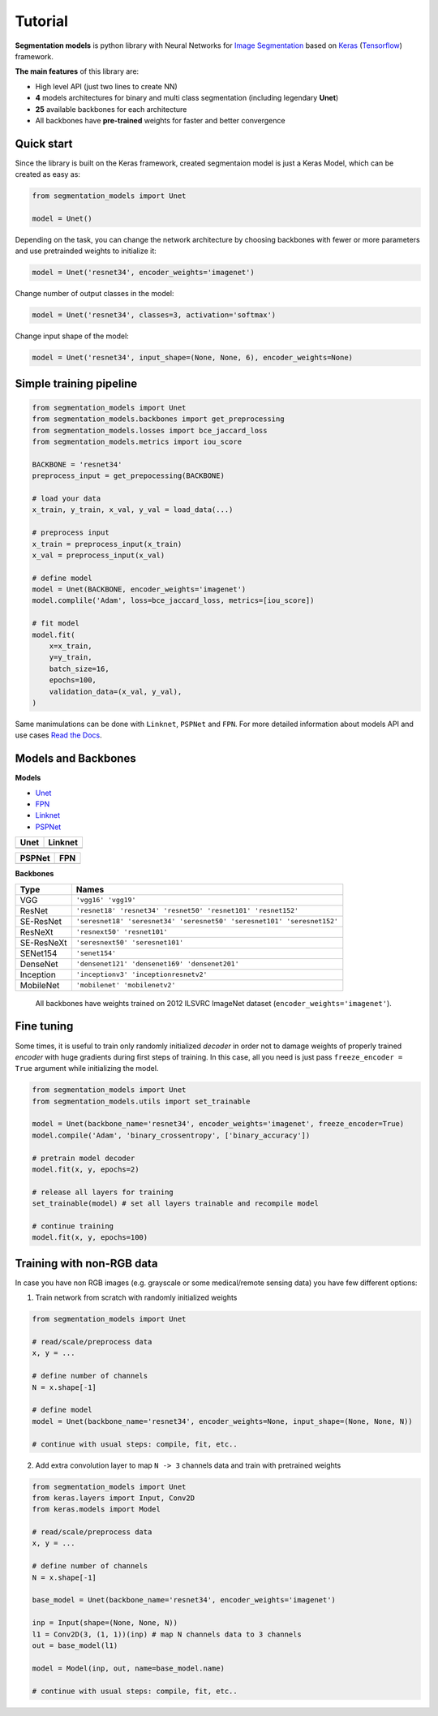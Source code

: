 Tutorial
========

**Segmentation models** is python library with Neural Networks for
`Image
Segmentation <https://en.wikipedia.org/wiki/Image_segmentation>`__ based
on `Keras <https://keras.io>`__
(`Tensorflow <https://www.tensorflow.org/>`__) framework.

**The main features** of this library are:

-  High level API (just two lines to create NN)
-  **4** models architectures for binary and multi class segmentation
   (including legendary **Unet**)
-  **25** available backbones for each architecture
-  All backbones have **pre-trained** weights for faster and better
   convergence

Quick start
~~~~~~~~~~~
Since the library is built on the Keras framework, created segmentaion model is just a Keras Model, which can be created as easy as:

.. code:: python

    from segmentation_models import Unet

    model = Unet()

Depending on the task, you can change the network architecture by choosing backbones with fewer or more parameters and use pretrainded weights to initialize it:

.. code:: python

    model = Unet('resnet34', encoder_weights='imagenet')

Change number of output classes in the model:

.. code:: python

    model = Unet('resnet34', classes=3, activation='softmax')

Change input shape of the model:

.. code:: python

    model = Unet('resnet34', input_shape=(None, None, 6), encoder_weights=None)

Simple training pipeline
~~~~~~~~~~~~~~~~~~~~~~~~

.. code:: python

   from segmentation_models import Unet
   from segmentation_models.backbones import get_preprocessing
   from segmentation_models.losses import bce_jaccard_loss
   from segmentation_models.metrics import iou_score

   BACKBONE = 'resnet34'
   preprocess_input = get_prepocessing(BACKBONE)

   # load your data
   x_train, y_train, x_val, y_val = load_data(...)

   # preprocess input
   x_train = preprocess_input(x_train)
   x_val = preprocess_input(x_val)

   # define model
   model = Unet(BACKBONE, encoder_weights='imagenet')
   model.complile('Adam', loss=bce_jaccard_loss, metrics=[iou_score])

   # fit model
   model.fit(
       x=x_train,
       y=y_train,
       batch_size=16,
       epochs=100,
       validation_data=(x_val, y_val),
   )


Same manimulations can be done with ``Linknet``, ``PSPNet`` and ``FPN``. For more detailed information about models API and  use cases `Read the Docs <https://segmentation-models.readthedocs.io/en/latest/>`__.

Models and Backbones
~~~~~~~~~~~~~~~~~~~~
**Models**

-  `Unet <https://arxiv.org/abs/1505.04597>`__
-  `FPN <http://presentations.cocodataset.org/COCO17-Stuff-FAIR.pdf>`__
-  `Linknet <https://arxiv.org/abs/1707.03718>`__
-  `PSPNet <https://arxiv.org/abs/1612.01105>`__

============= ==============
Unet          Linknet
============= ==============
|unet_image|  |linknet_image|
============= ==============
============= ==============
PSPNet        FPN
============= ==============
|psp_image|   |fpn_image|
============= ==============

.. _Unet: https://github.com/qubvel/segmentation_models/blob/readme/LICENSE
.. _Linknet: https://arxiv.org/abs/1707.03718
.. _PSPNet: https://arxiv.org/abs/1612.01105
.. _FPN: http://presentations.cocodataset.org/COCO17-Stuff-FAIR.pdf

.. |unet_image| image:: https://cdn1.imggmi.com/uploads/2019/2/8/3a873a00c9742dc1fb33105ed846d5b5-full.png
.. |linknet_image| image:: https://cdn1.imggmi.com/uploads/2019/2/8/1a996c4ef05531ff3861d80823c373d9-full.png
.. |psp_image| image:: https://cdn1.imggmi.com/uploads/2019/2/8/aaabb97f89197b40e4879a7299b3c801-full.png
.. |fpn_image| image:: https://cdn1.imggmi.com/uploads/2019/2/8/af00f11ef6bc8a64efd29ed873fcb0c4-full.png

**Backbones**

.. table::

    ===========  =====
    Type         Names
    ===========  =====
    VGG          ``'vgg16' 'vgg19'``
    ResNet       ``'resnet18' 'resnet34' 'resnet50' 'resnet101' 'resnet152'``
    SE-ResNet    ``'seresnet18' 'seresnet34' 'seresnet50' 'seresnet101' 'seresnet152'``
    ResNeXt      ``'resnext50' 'resnet101'``
    SE-ResNeXt   ``'seresnext50' 'seresnet101'``
    SENet154     ``'senet154'``
    DenseNet     ``'densenet121' 'densenet169' 'densenet201'``
    Inception    ``'inceptionv3' 'inceptionresnetv2'``
    MobileNet    ``'mobilenet' 'mobilenetv2'``
    ===========  =====

.. epigraph::
    All backbones have weights trained on 2012 ILSVRC ImageNet dataset (``encoder_weights='imagenet'``).


Fine tuning
~~~~~~~~~~~

Some times, it is useful to train only randomly initialized
*decoder* in order not to damage weights of properly trained
*encoder* with huge gradients during first steps of training.
In this case, all you need is just pass ``freeze_encoder = True`` argument
while initializing the model.

.. code-block:: python

    from segmentation_models import Unet
    from segmentation_models.utils import set_trainable

    model = Unet(backbone_name='resnet34', encoder_weights='imagenet', freeze_encoder=True)
    model.compile('Adam', 'binary_crossentropy', ['binary_accuracy'])

    # pretrain model decoder
    model.fit(x, y, epochs=2)

    # release all layers for training
    set_trainable(model) # set all layers trainable and recompile model

    # continue training
    model.fit(x, y, epochs=100)


Training with non-RGB data
~~~~~~~~~~~~~~~~~~~~~~~~~~

In case you have non RGB images (e.g. grayscale or some medical/remote sensing data)
you have few different options:

1. Train network from scratch with randomly initialized weights

.. code-block:: python

    from segmentation_models import Unet

    # read/scale/preprocess data
    x, y = ...

    # define number of channels
    N = x.shape[-1]

    # define model
    model = Unet(backbone_name='resnet34', encoder_weights=None, input_shape=(None, None, N))

    # continue with usual steps: compile, fit, etc..

2. Add extra convolution layer to map ``N -> 3`` channels data and train with pretrained weights

.. code-block:: python

    from segmentation_models import Unet
    from keras.layers import Input, Conv2D
    from keras.models import Model

    # read/scale/preprocess data
    x, y = ...

    # define number of channels
    N = x.shape[-1]

    base_model = Unet(backbone_name='resnet34', encoder_weights='imagenet')

    inp = Input(shape=(None, None, N))
    l1 = Conv2D(3, (1, 1))(inp) # map N channels data to 3 channels
    out = base_model(l1)

    model = Model(inp, out, name=base_model.name)

    # continue with usual steps: compile, fit, etc..

.. _Image Segmentation:
    https://en.wikipedia.org/wiki/Image_segmentation

.. _Tensorflow:
    https://www.tensorflow.org/

.. _Keras:
    https://keras.io

.. _Unet:
    https://arxiv.org/pdf/1505.04597

.. _Linknet:
    https://arxiv.org/pdf/1707.03718.pdf

.. _PSPNet:
    https://arxiv.org/pdf/1612.01105.pdf

.. _FPN:
    http://presentations.cocodataset.org/COCO17-Stuff-FAIR.pdf
